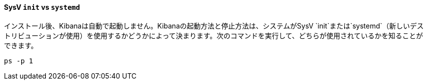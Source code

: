 ==== SysV `init` vs `systemd`

インストール後、Kibanaは自動で起動しません。Kibanaの起動方法と停止方法は、システムがSysV &#8203;`init`&#8203;または&#8203;`systemd`&#8203;（新しいデストリビューションが使用）を使用するかどうかによって決まります。次のコマンドを実行して、どちらが使用されているかを知ることができます。

[source,sh]
--------------------------------------------
ps -p 1
--------------------------------------------
